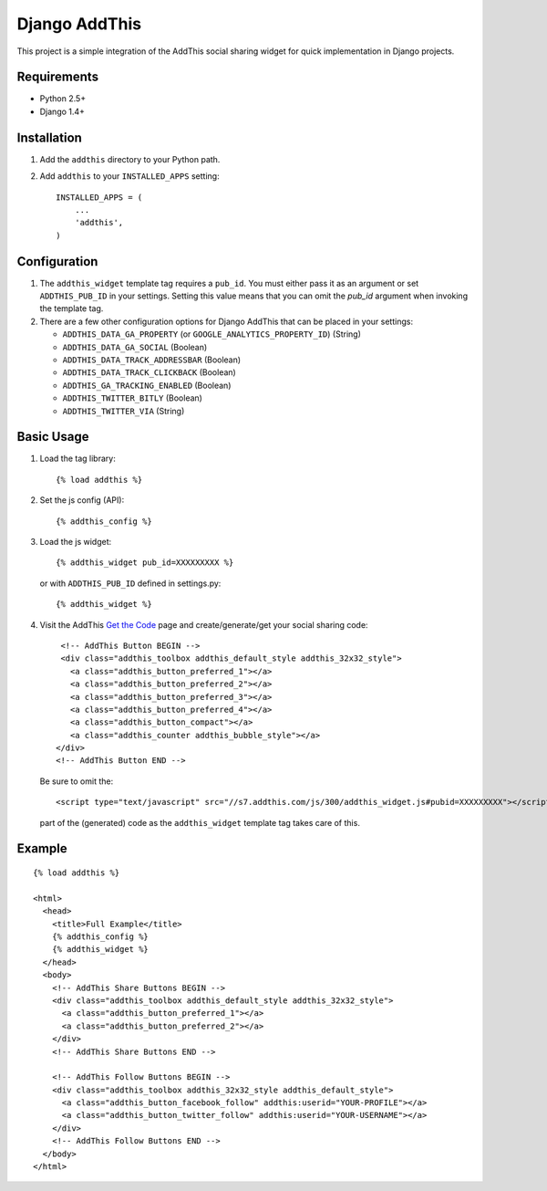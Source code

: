 ==============
Django AddThis
==============

This project is a simple integration of the AddThis social sharing widget for
quick implementation in Django projects.

Requirements
============

- Python 2.5+
- Django 1.4+

Installation
============

#. Add the ``addthis`` directory to your Python path.
#. Add ``addthis`` to your ``INSTALLED_APPS`` setting::

       INSTALLED_APPS = (
           ...
           'addthis',
       )

Configuration
=============

#. The ``addthis_widget`` template tag requires a ``pub_id``. You must either
   pass it as an argument or set ``ADDTHIS_PUB_ID`` in your settings. Setting
   this value means that you can omit the `pub_id` argument when invoking the
   template tag.

#. There are a few other configuration options for Django AddThis that can be
   placed in your settings:

   - ``ADDTHIS_DATA_GA_PROPERTY`` (or ``GOOGLE_ANALYTICS_PROPERTY_ID``) (String)
   - ``ADDTHIS_DATA_GA_SOCIAL`` (Boolean)
   - ``ADDTHIS_DATA_TRACK_ADDRESSBAR`` (Boolean)
   - ``ADDTHIS_DATA_TRACK_CLICKBACK`` (Boolean)
   - ``ADDTHIS_GA_TRACKING_ENABLED`` (Boolean)
   - ``ADDTHIS_TWITTER_BITLY`` (Boolean)
   - ``ADDTHIS_TWITTER_VIA`` (String)

Basic Usage
===========

#. Load the tag library::

       {% load addthis %}

#. Set the js config (API)::

       {% addthis_config %}

#. Load the js widget::

       {% addthis_widget pub_id=XXXXXXXXX %}

   or with ``ADDTHIS_PUB_ID`` defined in settings.py::

      {% addthis_widget %}

#. Visit the AddThis `Get the Code <http://www.addthis.com/get>`_ page and
   create/generate/get your social sharing code::

       <!-- AddThis Button BEGIN -->
       <div class="addthis_toolbox addthis_default_style addthis_32x32_style">
         <a class="addthis_button_preferred_1"></a>
         <a class="addthis_button_preferred_2"></a>
         <a class="addthis_button_preferred_3"></a>
         <a class="addthis_button_preferred_4"></a>
         <a class="addthis_button_compact"></a>
         <a class="addthis_counter addthis_bubble_style"></a>
      </div>
      <!-- AddThis Button END -->

   Be sure to omit the::

       <script type="text/javascript" src="//s7.addthis.com/js/300/addthis_widget.js#pubid=XXXXXXXXX"></script>

   part of the (generated) code as the ``addthis_widget`` template tag takes
   care of this.

Example
=======

::

    {% load addthis %}

    <html>
      <head>
        <title>Full Example</title>
        {% addthis_config %}
        {% addthis_widget %}
      </head>
      <body>
        <!-- AddThis Share Buttons BEGIN -->
        <div class="addthis_toolbox addthis_default_style addthis_32x32_style">
          <a class="addthis_button_preferred_1"></a>
          <a class="addthis_button_preferred_2"></a>
        </div>
        <!-- AddThis Share Buttons END -->

        <!-- AddThis Follow Buttons BEGIN -->
        <div class="addthis_toolbox addthis_32x32_style addthis_default_style">
          <a class="addthis_button_facebook_follow" addthis:userid="YOUR-PROFILE"></a>
          <a class="addthis_button_twitter_follow" addthis:userid="YOUR-USERNAME"></a>
        </div>
        <!-- AddThis Follow Buttons END -->
      </body>
    </html>
